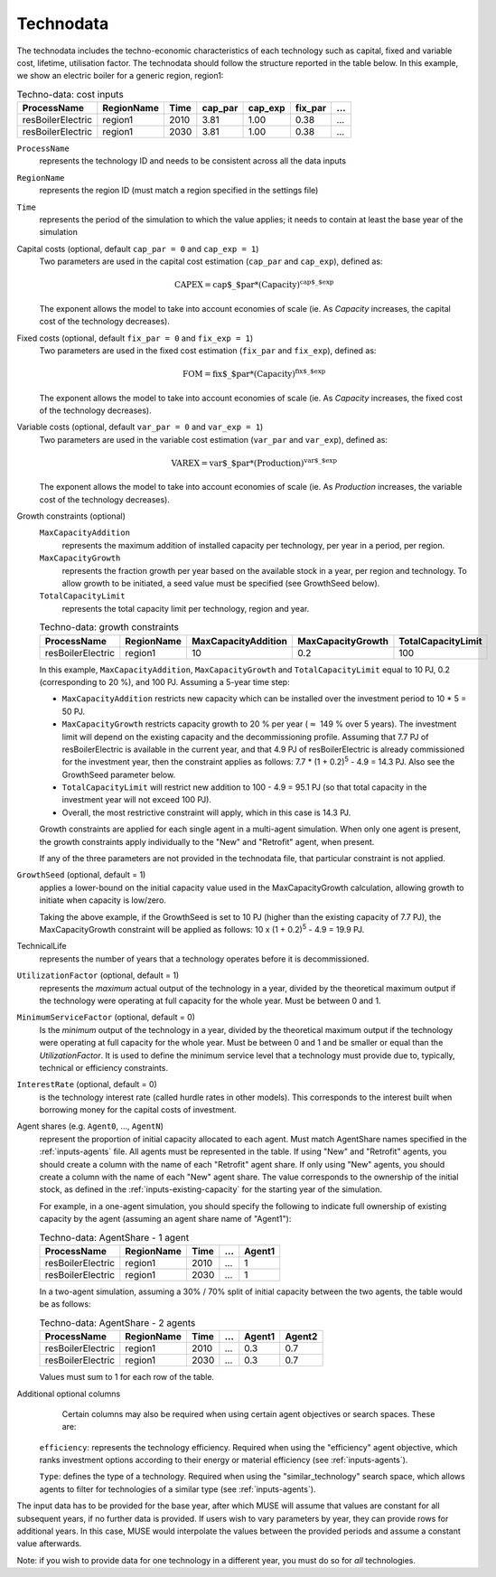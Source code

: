 .. _inputs-technodata:

===========
Technodata
===========
The technodata includes the techno-economic characteristics of each technology such
as capital, fixed and variable cost, lifetime, utilisation factor.
The technodata should follow the structure reported in the table below.
In this example, we show an electric boiler for a generic region, region1:

.. csv-table:: Techno-data: cost inputs
   :header: ProcessName, RegionName, Time, cap_par, cap_exp, fix_par, ...

   resBoilerElectric, region1, 2010, 3.81, 1.00, 0.38, ...
   resBoilerElectric, region1, 2030, 3.81, 1.00, 0.38, ...


``ProcessName``
   represents the technology ID and needs to be consistent across all the data inputs

``RegionName``
   represents the region ID (must match a region specified in the settings file)

``Time``
   represents the period of the simulation to which the value applies; it needs to
   contain at least the base year of the simulation

Capital costs (optional, default ``cap_par = 0`` and ``cap_exp = 1``)
   Two parameters are used in the capital cost estimation (``cap_par`` and ``cap_exp``),
   defined as:

   .. math::

      \text{CAPEX} = \text{cap$\_$par} * \text{(Capacity)}^\text{cap$\_$exp}

   The exponent allows the model to take into account economies of scale (ie. As `Capacity` increases, the capital cost of the technology decreases).

Fixed costs (optional, default ``fix_par = 0`` and ``fix_exp = 1``)
   Two parameters are used in the fixed cost estimation (``fix_par`` and ``fix_exp``),
   defined as:

   .. math::

      \text{FOM} = \text{fix$\_$par} * (\text{Capacity})^\text{fix$\_$exp}

   The exponent allows the model to take into account economies of scale (ie. As `Capacity` increases, the fixed cost of the technology decreases).

Variable costs (optional, default ``var_par = 0`` and ``var_exp = 1``)
   Two parameters are used in the variable cost estimation (``var_par`` and ``var_exp``),
   defined as:

   .. math::

      \text{VAREX} = \text{var$\_$par} * \text{(Production)}^{\text{var$\_$exp}}

   The exponent allows the model to take into account economies of scale (ie. As `Production` increases, the variable cost of the technology decreases).

Growth constraints (optional)
   ``MaxCapacityAddition``
      represents the maximum addition of installed capacity per technology, per year in a period, per region.

   ``MaxCapacityGrowth``
      represents the fraction growth per year based on the available stock in a year, per region and technology.
      To allow growth to be initiated, a seed value must be specified (see GrowthSeed below).

   ``TotalCapacityLimit``
      represents the total capacity limit per technology, region and year.

   .. csv-table:: Techno-data: growth constraints
      :header: ProcessName,	RegionName,	MaxCapacityAddition,	MaxCapacityGrowth,	TotalCapacityLimit

      resBoilerElectric, region1, 10,	0.2,	100

   In this example, ``MaxCapacityAddition``, ``MaxCapacityGrowth`` and ``TotalCapacityLimit`` equal to 10 PJ, 0.2 (corresponding to 20 \%), and 100 PJ.
   Assuming a 5-year time step:

   * ``MaxCapacityAddition`` restricts new capacity which can be installed over the investment period to 10 * 5 = 50 PJ.
   * ``MaxCapacityGrowth`` restricts capacity growth to 20 \% per year (:math:`\approx` 149 \% over 5 years).
     The investment limit will depend on the existing capacity and the decommissioning profile. Assuming that 7.7 PJ of resBoilerElectric is available in the current year, and that 4.9 PJ of
     resBoilerElectric is already commissioned for the investment year, then the constraint applies as follows: 7.7 * (1 + 0.2)\ :sup:`5` - 4.9 = 14.3 PJ.
     Also see the GrowthSeed parameter below.
   * ``TotalCapacityLimit`` will restrict new addition to 100 - 4.9 = 95.1 PJ (so that total capacity in the investment year will not exceed 100 PJ).
   * Overall, the most restrictive constraint will apply, which in this case is 14.3 PJ.

   Growth constraints are applied for each single agent in a multi-agent simulation. When only one agent is present, the growth constraints
   apply individually to the "New" and "Retrofit" agent, when present.

   If any of the three parameters are not provided in the technodata file, that particular constraint is not applied.

``GrowthSeed`` (optional, default = 1)
    applies a lower-bound on the initial capacity value used in the MaxCapacityGrowth calculation, allowing growth to initiate when capacity is low/zero.

    Taking the above example, if the GrowthSeed is set to 10 PJ (higher than the existing capacity of 7.7 PJ), the MaxCapacityGrowth constraint will be applied as follows:
    10 x (1 + 0.2)\ :sup:`5` - 4.9 = 19.9 PJ.

TechnicalLife
   represents the number of years that a technology operates before it is decommissioned.

``UtilizationFactor`` (optional, default = 1)
   represents the *maximum* actual output of the technology in a year, divided by the theoretical maximum output if the technology were operating at full capacity for the whole year. Must be between 0 and 1.

``MinimumServiceFactor`` (optional, default = 0)
   Is the *minimum* output of the technology in a year, divided by the theoretical maximum output if the technology were operating at full capacity for the whole year. Must be between 0 and 1 and be smaller or equal than the `UtilizationFactor`. It is used to define the minimum service level that a technology must provide due to, typically, technical or efficiency constraints.

``InterestRate`` (optional, default = 0)
   is the technology interest rate (called hurdle rates in other models).
   This corresponds to the interest built when borrowing money for the capital costs of investment.

Agent shares (e.g. ``Agent0``, ..., ``AgentN``)
   represent the proportion of initial capacity allocated to each agent.
   Must match AgentShare names specified in the :ref:`inputs-agents` file.
   All agents must be represented in the table.
   If using "New" and "Retrofit" agents, you should create a column with the name of each "Retrofit" agent share.
   If only using "New" agents, you should create a column with the name of each "New" agent share.
   The value corresponds to the ownership of the initial stock, as defined in the :ref:`inputs-existing-capacity` for the starting year of the simulation.

   For example, in a one-agent simulation, you should specify the following to indicate full ownership of existing capacity by the agent (assuming an agent share name of "Agent1"):

   .. csv-table:: Techno-data: AgentShare - 1 agent
      :header: ProcessName, RegionName, Time, ..., Agent1

      resBoilerElectric, region1, 2010, ..., 1
      resBoilerElectric, region1, 2030, ..., 1

   In a two-agent simulation, assuming a 30\% / 70\% split of initial capacity between the two agents, the table would be as follows:

   .. csv-table:: Techno-data: AgentShare - 2 agents
      :header: ProcessName, RegionName, Time, ..., Agent1, Agent2

      resBoilerElectric, region1, 2010, ..., 0.3, 0.7
      resBoilerElectric, region1, 2030, ..., 0.3, 0.7

   Values must sum to 1 for each row of the table.

Additional optional columns
   Certain columns may also be required when using certain agent objectives or search spaces. These are:

  ``efficiency``: represents the technology efficiency. Required when using the "efficiency" agent objective, which ranks investment options according to their energy or material efficiency (see :ref:`inputs-agents`).

  ``Type``: defines the type of a technology. Required when using the "similar_technology" search space, which allows agents to filter for technologies of a similar type (see :ref:`inputs-agents`).


The input data has to be provided for the base year, after which MUSE will assume
that values are constant for all subsequent years, if no further data is provided.
If users wish to vary parameters by year, they can provide rows for additional years.
In this case, MUSE would interpolate the values between the provided periods and assume
a constant value afterwards.

Note: if you wish to provide data for one technology in a different year, you must do
so for *all* technologies.
